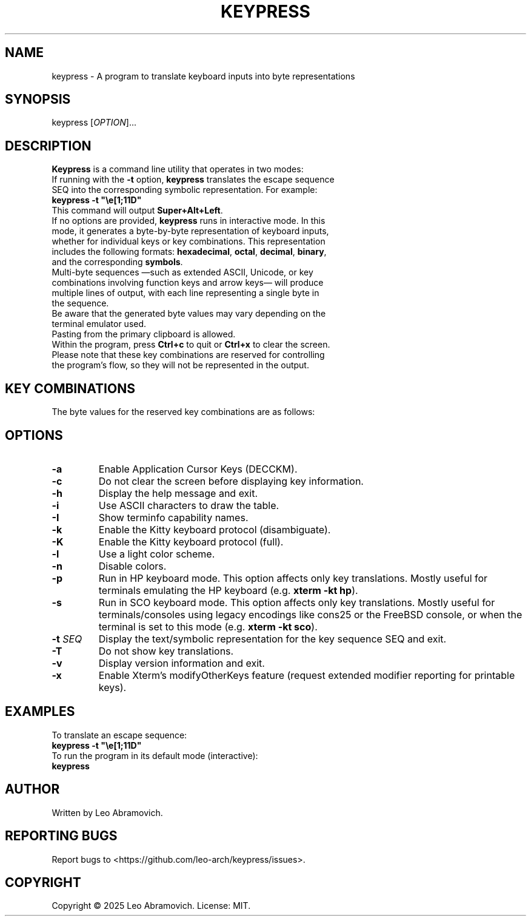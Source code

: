 .TH KEYPRESS 1 "Sep 9, 2025" "0.3.6" "Keypress Manual"
.SH NAME
keypress \- A program to translate keyboard inputs into byte representations

.SH SYNOPSIS
keypress [\fIOPTION\fR]...

.SH DESCRIPTION
\fBKeypress\fR is a command line utility that operates in two modes:

.TP
If running with the \fB-t\fR option, \fBkeypress\fR translates the escape sequence SEQ into the corresponding symbolic representation. For example:
.TP
 \fBkeypress -t "\\e[1;11D"\fR
.TP
This command will output \fBSuper+Alt+Left\fR.
.
.TP
If no options are provided, \fBkeypress\fR runs in interactive mode. In this mode, it generates a byte-by-byte representation of keyboard inputs, whether for individual keys or key combinations. This representation includes the following formats: \fBhexadecimal\fR, \fBoctal\fR, \fBdecimal\fR, \fBbinary\fR, and the corresponding \fBsymbols\fR.
.TP
Multi-byte sequences —such as extended ASCII, Unicode, or key combinations involving function keys and arrow keys— will produce multiple lines of output, with each line representing a single byte in the sequence.
.TP
Be aware that the generated byte values may vary depending on the terminal emulator used.
.TP
Pasting from the primary clipboard is allowed.
.TP
Within the program, press \fBCtrl+c\fR to quit or \fBCtrl+x\fR to clear the screen. Please note that these key combinations are reserved for controlling the program's flow, so they will not be represented in the output.

.SH KEY COMBINATIONS
The byte values for the reserved key combinations are as follows:

.TS
left;
l l l l l.
┌──────┬──────┬─────┬──────────┬──────┐
│ Hex  │ Oct  │ Dec │   Bin    │ Sym  │
├──────┼──────┼─────┼──────────┼──────┤
│ \\x18 │ \\030 │  24 │ 00011000 │  CAN │ (Ctrl+x)
│ \\x03 │ \\003 │   3 │ 00000011 │  ETX │ (Ctrl+c)
└──────┴──────┴─────┴──────────┴──────┘
.TE

.SH OPTIONS
.TP
.B -a
Enable Application Cursor Keys (DECCKM).

.TP
.B -c
Do not clear the screen before displaying key information.

.TP
.B -h
Display the help message and exit.

.TP
.B -i
Use ASCII characters to draw the table.

.TP
.B -I
Show terminfo capability names.

.TP
.B -k
Enable the Kitty keyboard protocol (disambiguate).

.TP
.B -K
Enable the Kitty keyboard protocol (full).

.TP
.B -l
Use a light color scheme.

.TP
.B -n
Disable colors.

.TP
.B -p
Run in HP keyboard mode. This option affects only key translations. Mostly useful for terminals emulating the HP keyboard (e.g. \fBxterm -kt hp\fR).

.TP
.B -s
Run in SCO keyboard mode. This option affects only key translations. Mostly useful for terminals/consoles using legacy encodings like cons25 or the FreeBSD console, or when the terminal is set to this mode (e.g. \fBxterm -kt sco\fR).

.TP
.B -t \fISEQ\fR
Display the text/symbolic representation for the key sequence SEQ and exit.

.TP
.B -T
Do not show key translations.

.TP
.B -v
Display version information and exit.

.TP
.B -x
Enable Xterm's modifyOtherKeys feature (request extended modifier reporting for printable keys).

.SH EXAMPLES
To translate an escape sequence:
.TP
 \fBkeypress -t "\\e[1;11D"\fR
.TP
To run the program in its default mode (interactive):
.TP
 \fBkeypress\fR

.SH AUTHOR
Written by Leo Abramovich.

.SH REPORTING BUGS
Report bugs to <https://github.com/leo-arch/keypress/issues>.

.SH COPYRIGHT
Copyright © 2025 Leo Abramovich. License: MIT.
